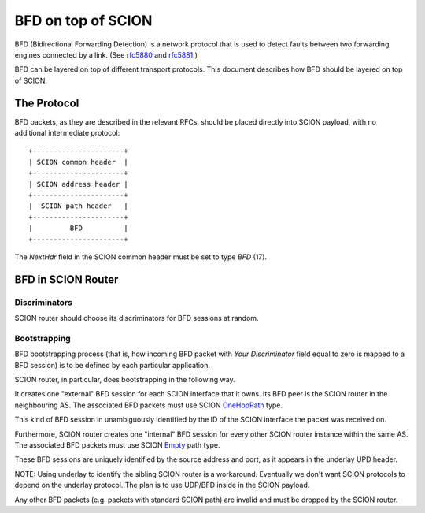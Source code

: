 *******************
BFD on top of SCION
*******************

.. _bfd-specification:

BFD (Bidirectional Forwarding Detection) is a network protocol that is used to
detect faults between two forwarding engines connected by a link. (See `rfc5880
<https://tools.ietf.org/html/rfc5880>`__ and `rfc5881
<https://tools.ietf.org/html/rfc5881>`__.)

BFD can be layered on top of different transport protocols. This document
describes how BFD should be layered on top of SCION.

The Protocol
============

BFD packets, as they are described in the relevant RFCs, should be placed
directly into SCION payload, with no additional intermediate protocol::

    +----------------------+
    | SCION common header  |
    +----------------------+
    | SCION address header |
    +----------------------+
    |  SCION path header   |
    +----------------------+
    |         BFD          |
    +----------------------+

The `NextHdr` field in the SCION common header must be set to type `BFD` (17).

BFD in SCION Router
===================

Discriminators
--------------

SCION router should choose its discriminators for BFD sessions at random.

Bootstrapping
-------------

BFD bootstrapping process (that is, how incoming BFD packet with `Your Discriminator`
field equal to zero is mapped to a BFD session) is to be defined by each
particular application.

SCION router, in particular, does bootstrapping in the following way.

It creates one "external" BFD session for each SCION
interface that it owns. Its BFD peer is the SCION router in the neighbouring
AS. The associated BFD packets must use SCION `OneHopPath
<https://scion.docs.anapaya.net/en/latest/protocols/scion-header.html#path-type-onehoppath>`__
type.

This kind of BFD session in unambiguously identified by the ID of the SCION interface the
packet was received on.

Furthermore, SCION router creates one "internal" BFD session for every
other SCION router instance within the same AS. The associated BFD packets must use SCION
`Empty
<https://scion.docs.anapaya.net/en/latest/protocols/scion-header.html#path-type-empty>`__
path type.

These BFD sessions are uniquely identified by the source address and port, as it appears
in the underlay UPD header.

NOTE: Using underlay to identify the sibling SCION router is a workaround.
Eventually we don't want SCION protocols to depend on the underlay
protocol. The plan is to use UDP/BFD inside in the SCION payload.

Any other BFD packets (e.g. packets with standard SCION path) are invalid and
must be dropped by the SCION router.
